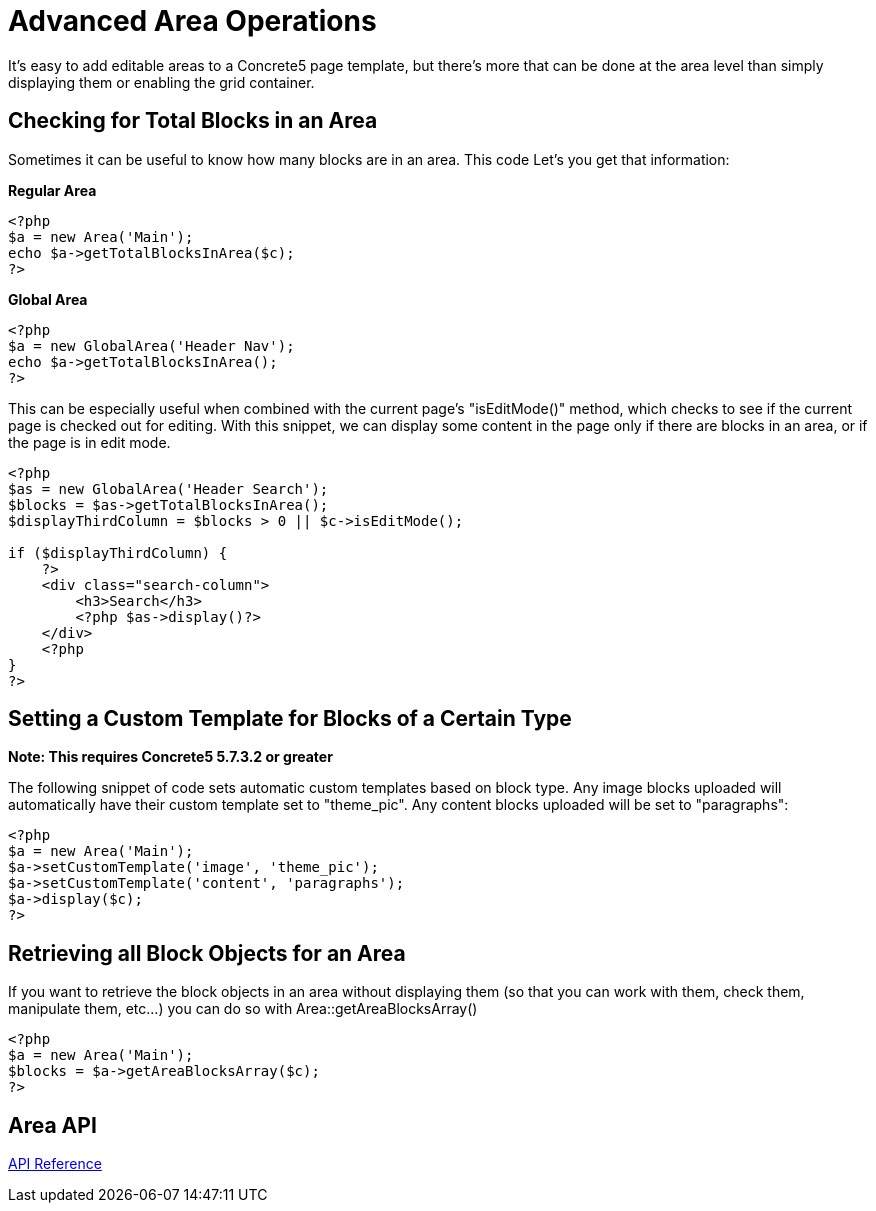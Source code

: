 [[design_area-operations]]
= Advanced Area Operations

It's easy to add editable areas to a Concrete5 page template, but there's more that can be done at the area level than simply displaying them or enabling the grid container.

== Checking for Total Blocks in an Area

Sometimes it can be useful to know how many blocks are in an area.
This code Let's you get that information:

**Regular Area**

[source,php]
----
<?php
$a = new Area('Main');
echo $a->getTotalBlocksInArea($c);
?>
----

**Global Area**

[source,php]
----
<?php
$a = new GlobalArea('Header Nav');
echo $a->getTotalBlocksInArea();
?>
----

This can be especially useful when combined with the current page's "isEditMode()" method, which checks to see if the current page is checked out for editing.
With this snippet, we can display some content in the page only if there are blocks in an area, or if the page is in edit mode.

[source,php]
----
<?php
$as = new GlobalArea('Header Search');
$blocks = $as->getTotalBlocksInArea();
$displayThirdColumn = $blocks > 0 || $c->isEditMode();

if ($displayThirdColumn) {
    ?>
    <div class="search-column">
        <h3>Search</h3>
        <?php $as->display()?>
    </div>
    <?php
}
?>
----

== Setting a Custom Template for Blocks of a Certain Type

*Note: This requires Concrete5 5.7.3.2 or greater*

The following snippet of code sets automatic custom templates based on block type.
Any image blocks uploaded will automatically have their custom template set to "theme_pic".
Any content blocks uploaded will be set to "paragraphs":

[source,php]
----
<?php
$a = new Area('Main');
$a->setCustomTemplate('image', 'theme_pic');
$a->setCustomTemplate('content', 'paragraphs');
$a->display($c);
?>
----

== Retrieving all Block Objects for an Area

If you want to retrieve the block objects in an area without displaying them (so that you can work with them, check them, manipulate them, etc...) you can do so with Area::getAreaBlocksArray()

[source,php]
----
<?php
$a = new Area('Main');
$blocks = $a->getAreaBlocksArray($c);
?>
----

== Area API

http://concrete5.org/api/class-Concrete.Core.Area.Area.html[API Reference]

